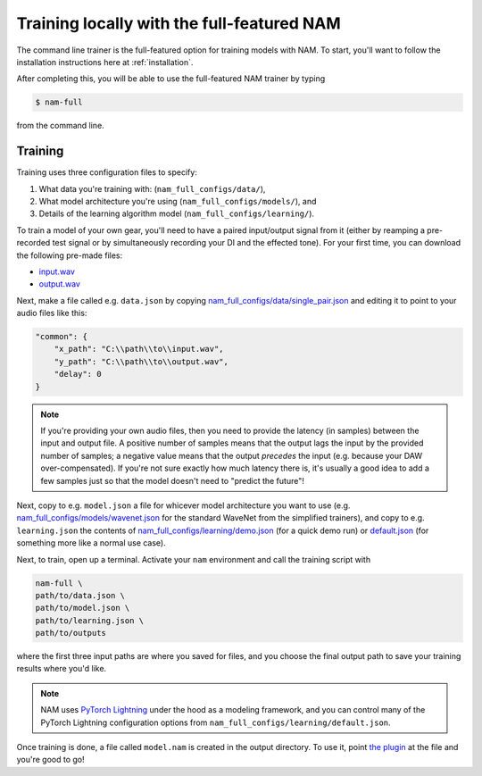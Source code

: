 Training locally with the full-featured NAM
===========================================

The command line trainer is the full-featured option for training models with 
NAM. To start, you'll want to follow the installation instructions here at
:ref:`installation`.

After completing this, you will be able to use the full-featured NAM trainer by
typing

.. code-block:: console

    $ nam-full

from the command line.

Training
--------

Training uses three configuration files to specify:

1. What data you're training with: (``nam_full_configs/data/``),
2. What model architecture you're using (``nam_full_configs/models/``), and
3. Details of the learning algorithm model (``nam_full_configs/learning/``).

To train a model of your own gear, you'll need to have a paired input/output
signal from it (either by reamping a pre-recorded test signal or by
simultaneously recording your DI and the effected tone). For your first time, 
you can download the following pre-made files:

* `input.wav <https://drive.google.com/file/d/1KbaS4oXXNEuh2aCPLwKrPdf5KFOjda8G/view?usp=sharing>`_ 
* `output.wav <https://drive.google.com/file/d/1NrpQLBbCDHyu0RPsne4YcjIpi5-rEP6w/view?usp=sharing>`_ 

Next, make a file called e.g. ``data.json`` by copying
`nam_full_configs/data/single_pair.json <https://github.com/sdatkinson/neural-amp-modeler/blob/main/nam_full_configs/data/single_pair.json>`_
and editing it to point to your audio files like this: 

.. code-block:: json

    "common": {
        "x_path": "C:\\path\\to\\input.wav",
        "y_path": "C:\\path\\to\\output.wav",
        "delay": 0
    }

.. note:: If you're providing your own audio files, then you need to provide 
    the latency (in samples) between the input and output file. A positive 
    number of samples means that the output lags the input by the provided 
    number of samples; a negative value means that the output `precedes` the 
    input (e.g. because your DAW over-compensated). If you're not sure exactly 
    how much latency there is, it's usually a good idea to add a few samples 
    just so that the model doesn't need to "predict the future"!

Next, copy to e.g. ``model.json`` a file for whicever model architecture you want to
use (e.g. 
`nam_full_configs/models/wavenet.json <https://github.com/sdatkinson/neural-amp-modeler/blob/main/nam_full_configs/models/wavenet.json>`_ 
for the standard WaveNet from the simplified trainers), and copy to e.g. 
``learning.json`` the contents of 
`nam_full_configs/learning/demo.json <https://github.com/sdatkinson/neural-amp-modeler/blob/main/nam_full_configs/learning/demo.json>`_
(for a quick demo run) or
`default.json <https://github.com/sdatkinson/neural-amp-modeler/blob/main/nam_full_configs/learning/default.json>`_
(for something more like a normal use case).

Next, to train, open up a terminal. Activate your ``nam`` environment and call
the training script with

.. code-block:: console

    nam-full \
    path/to/data.json \
    path/to/model.json \
    path/to/learning.json \
    path/to/outputs

where the first three input paths are where you saved for files, and you choose
the final output path to save your training results where you'd like.

.. note:: NAM uses 
    `PyTorch Lightning <https://lightning.ai/pages/open-source/>`_
    under the hood as a modeling framework, and you can control many of the 
    PyTorch Lightning configuration options from 
    ``nam_full_configs/learning/default.json``.

Once training is done, a file called ``model.nam`` is created in the output 
directory. To use it, point 
`the plugin <https://github.com/sdatkinson/NeuralAmpModelerPlugin>`_ at the file
and you're good to go!
